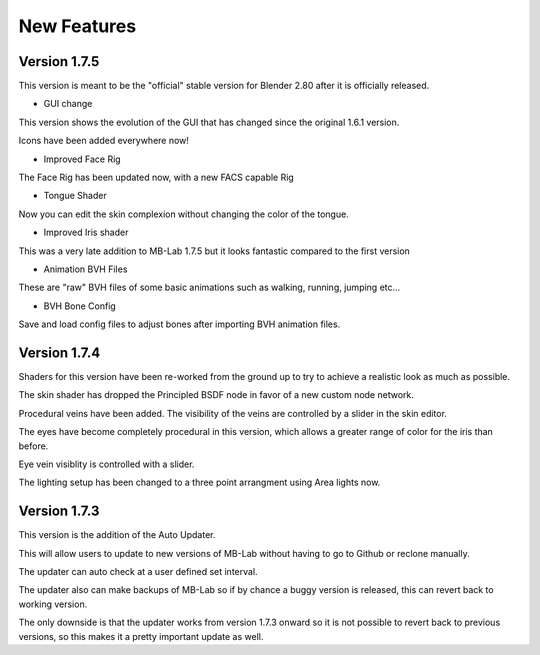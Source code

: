 New Features
============

=============
Version 1.7.5
=============

This version is meant to be the "official" stable version for Blender 2.80 after it is officially released.

* GUI change

This version shows the evolution of the GUI that has changed since the original 1.6.1 version.

Icons have been added everywhere now!

.. image:: images/GUI_175.png

* Improved Face Rig

The Face Rig has been updated now, with a new FACS capable Rig



* Tongue Shader

Now you can edit the skin complexion without changing the color of the tongue.

.. image:: images/tongue_001.png

* Improved Iris shader

This was a very late addition to MB-Lab 1.7.5 but it looks fantastic compared to the first version

.. image:: images/new_iris_001.png

* Animation BVH Files

These are "raw" BVH files of some basic animations such as walking, running, jumping etc...

* BVH Bone Config

Save and load config files to adjust bones after importing BVH animation files.

.. image:: images/bone_offset_01.png


=============
Version 1.7.4
=============

Shaders for this version have been re-worked from the ground up to try to achieve a realistic look as much as possible.

The skin shader has dropped the Principled BSDF node in favor of a new custom node network.

Procedural veins have been added. The visibility of the veins are controlled by a slider in the skin editor.

The eyes have become completely procedural in this version, which allows a greater range of color for the iris than before.

Eye vein visiblity is controlled with a slider.

The lighting setup has been changed to a three point arrangment using Area lights now.


=============
Version 1.7.3
=============

This version is the addition of the Auto Updater.

.. image:: images/auto_updater_173.png

This will allow users to update to new versions of MB-Lab without having to go to Github or reclone manually.

The updater can auto check at a user defined set interval.

The updater also can make backups of MB-Lab so if by chance a buggy version is released, this can revert back to working version.

The only downside is that the updater works from version 1.7.3 onward so it is not possible to revert back to previous versions, so this makes it a pretty important update as well.
